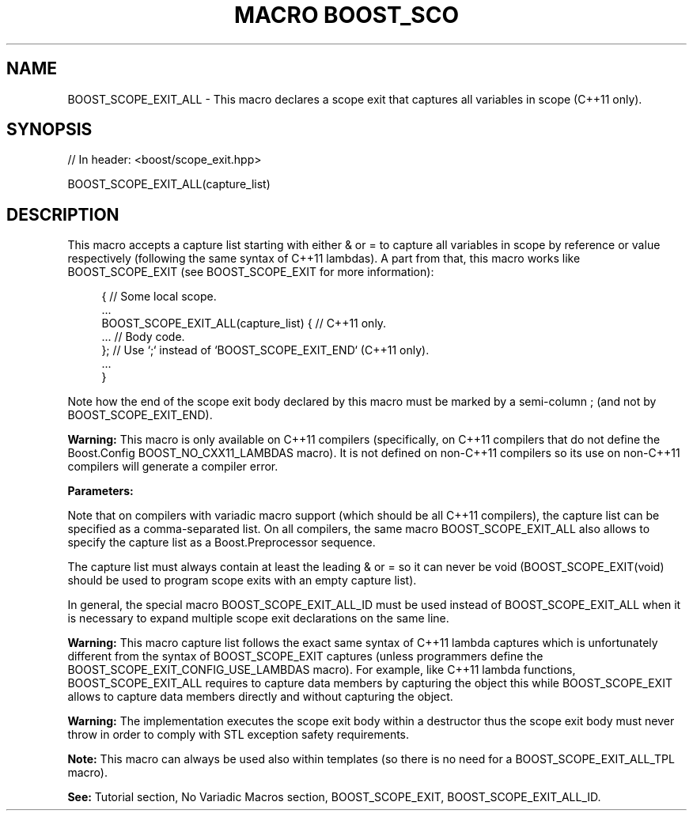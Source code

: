 .\"Generated by db2man.xsl. Don't modify this, modify the source.
.de Sh \" Subsection
.br
.if t .Sp
.ne 5
.PP
\fB\\$1\fR
.PP
..
.de Sp \" Vertical space (when we can't use .PP)
.if t .sp .5v
.if n .sp
..
.de Ip \" List item
.br
.ie \\n(.$>=3 .ne \\$3
.el .ne 3
.IP "\\$1" \\$2
..
.TH "MACRO BOOST_SCO" 3 "" "" ""
.SH "NAME"
BOOST_SCOPE_EXIT_ALL \- This macro declares a scope exit that captures all variables in scope (C++11 only)\&.
.SH "SYNOPSIS"

.sp
.nf
// In header: <boost/scope_exit\&.hpp>

BOOST_SCOPE_EXIT_ALL(capture_list)
.fi
.SH "DESCRIPTION"
.PP
This macro accepts a capture list starting with either
&
or
=
to capture all variables in scope by reference or value respectively (following the same syntax of C++11 lambdas)\&. A part from that, this macro works like
BOOST_SCOPE_EXIT
(see
BOOST_SCOPE_EXIT
for more information):
.PP

.sp
.if n \{\
.RS 4
.\}
.nf
{ // Some local scope\&.
    \&.\&.\&.
    BOOST_SCOPE_EXIT_ALL(capture_list) { // C++11 only\&.
        \&.\&.\&. // Body code\&.
    }; // Use `;` instead of `BOOST_SCOPE_EXIT_END` (C++11 only)\&.
    \&.\&.\&.
}

.fi
.if n \{\
.RE
.\}

.PP
Note how the end of the scope exit body declared by this macro must be marked by a semi\-column
;
(and not by
BOOST_SCOPE_EXIT_END)\&.
.PP
\fBWarning:\fR
This macro is only available on C++11 compilers (specifically, on C++11 compilers that do not define the Boost\&.Config
BOOST_NO_CXX11_LAMBDAS
macro)\&. It is not defined on non\-C++11 compilers so its use on non\-C++11 compilers will generate a compiler error\&.
.PP
\fBParameters:\fR
.TS
allbox tab(:);
l l.
T{
\fBcapture_list\fR
T}:T{
On compilers that support variadic macros (see also Boost\&.Config BOOST_NO_CXX11_VARIADIC_MACROS), the capture list syntax is defined by the following grammar: .if n \{\
.RS 4
.\}
.nf
capture_list:
        capture_tuple | capture_sequence
capture_tuple:
        {& | =} [, capture, capture, \&.\&.\&.]
capture_sequence:
        {(&) | (=)} [(capture) (capture) \&.\&.\&.]
capture:
        [&]variable | this_

.fi
.if n \{\
.RE
.\}
.sp
 On compilers that do not support variadic macros, capture_tuple cannot be used: .if n \{\
.RS 4
.\}
.nf
capture_list:
        void | capture_sequence

.fi
.if n \{\
.RE
.\}
.sp
 Furthermore, on C++11 compilers that support the use of typename outside templates, also this can be used to capture the object at member function scope: .if n \{\
.RS 4
.\}
.nf
capture:
        [&]variable | this_ | this

.fi
.if n \{\
.RE
.\}
.sp
(Lexical conventions: token1 | token2 means either token1 or token2; [token] means either token or nothing; {expression} means the token resulting from the expression\&.)
T}
.TE
.sp 1

.PP
Note that on compilers with variadic macro support (which should be all C++11 compilers), the capture list can be specified as a comma\-separated list\&. On all compilers, the same macro
BOOST_SCOPE_EXIT_ALL
also allows to specify the capture list as a Boost\&.Preprocessor sequence\&.
.PP
The capture list must always contain at least the leading
&
or
=
so it can never be
void
(BOOST_SCOPE_EXIT(void)
should be used to program scope exits with an empty capture list)\&.
.PP
In general, the special macro
BOOST_SCOPE_EXIT_ALL_ID
must be used instead of
BOOST_SCOPE_EXIT_ALL
when it is necessary to expand multiple scope exit declarations on the same line\&.
.PP
\fBWarning:\fR
This macro capture list follows the exact same syntax of C++11 lambda captures which is unfortunately different from the syntax of
BOOST_SCOPE_EXIT
captures (unless programmers define the
BOOST_SCOPE_EXIT_CONFIG_USE_LAMBDAS
macro)\&. For example, like C++11 lambda functions,
BOOST_SCOPE_EXIT_ALL
requires to capture data members by capturing the object
this
while
BOOST_SCOPE_EXIT
allows to capture data members directly and without capturing the object\&.
.PP
\fBWarning:\fR
The implementation executes the scope exit body within a destructor thus the scope exit body must never throw in order to comply with STL exception safety requirements\&.
.PP
\fBNote:\fR
This macro can always be used also within templates (so there is no need for a
BOOST_SCOPE_EXIT_ALL_TPL
macro)\&.
.PP
\fBSee:\fR
Tutorial
section,
No Variadic Macros
section,
BOOST_SCOPE_EXIT,
BOOST_SCOPE_EXIT_ALL_ID\&.

